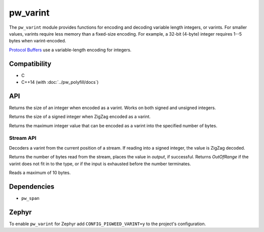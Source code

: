 .. _module-pw_varint:

---------
pw_varint
---------
The ``pw_varint`` module provides functions for encoding and decoding variable
length integers, or varints. For smaller values, varints require less memory
than a fixed-size encoding. For example, a 32-bit (4-byte) integer requires 1--5
bytes when varint-encoded.

`Protocol Buffers <https://developers.google.com/protocol-buffers/docs/encoding#varints>`_
use a variable-length encoding for integers.

Compatibility
=============
* C
* C++14 (with :doc:`../pw_polyfill/docs`)

API
===

.. cpp:function:: size_t EncodedSize(uint64_t integer)

Returns the size of an integer when encoded as a varint. Works on both signed
and unsigned integers.

.. cpp:function:: size_t ZigZagEncodedSize(int64_t integer)

Returns the size of a signed integer when ZigZag encoded as a varint.

.. cpp:function:: uint64_t MaxValueInBytes(size_t bytes)

Returns the maximum integer value that can be encoded as a varint into the
specified number of bytes.


Stream API
----------

.. cpp:function:: StatusWithSize Read(stream::Reader& reader, int64_t* output)
.. cpp:function:: StatusWithSize Read(stream::Reader& reader, uint64_t* output)

Decoders a varint from the current position of a stream. If reading into a
signed integer, the value is ZigZag decoded.

Returns the number of bytes read from the stream, places the value in `output`,
if successful. Returns `OutOfRange` if the varint does not fit in to the type,
or if the input is exhausted before the number terminates.

Reads a maximum of 10 bytes.

Dependencies
============
* ``pw_span``

Zephyr
======
To enable ``pw_varint`` for Zephyr add ``CONFIG_PIGWEED_VARINT=y`` to the
project's configuration.
